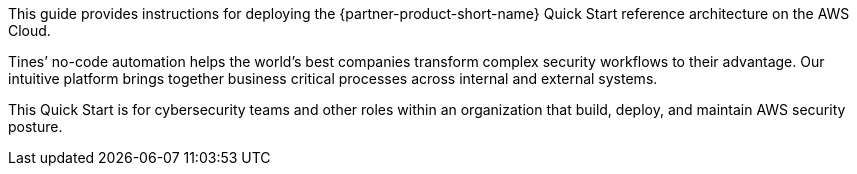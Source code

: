 // Replace the content in <>
// Identify your target audience and explain how/why they would use this Quick Start.
// Avoid borrowing text from third-party websites (copying text from AWS service documentation is fine). Also, avoid marketing-speak, focusing instead on the technical aspect.

This guide provides instructions for deploying the {partner-product-short-name} Quick Start reference architecture on the AWS Cloud.

Tines’ no-code automation helps the world’s best companies transform complex security workflows to their advantage. Our intuitive platform brings together business critical processes across internal and external systems.

This Quick Start is for cybersecurity teams and other roles within an organization that build, deploy, and maintain AWS security posture.